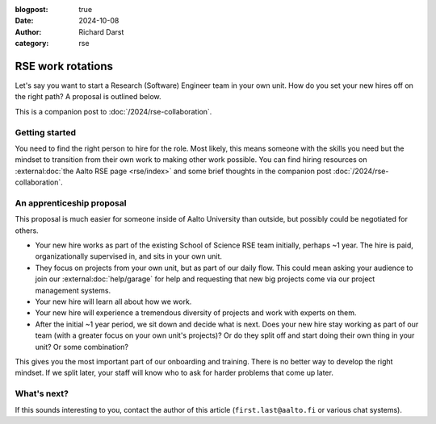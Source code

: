 :blogpost: true
:date: 2024-10-08
:author: Richard Darst
:category: rse


RSE work rotations
==================

Let's say you want to start a Research (Software) Engineer team in
your own unit.  How do you set your new hires off on the right
path?  A proposal is outlined below.

This is a companion post to :doc:`/2024/rse-collaboration`.



Getting started
---------------

You need to find the right person to hire for the role.  Most likely,
this means someone with the skills you need but the mindset to
transition from their own work to making other work possible.  You can
find hiring resources on :external:doc:`the Aalto RSE page
<rse/index>` and some brief thoughts in the companion post
:doc:`/2024/rse-collaboration`.



An apprenticeship proposal
--------------------------

This proposal is much easier for someone inside of Aalto University
than outside, but possibly could be negotiated for others.

- Your new hire works as part of the existing School of Science RSE
  team initially, perhaps ~1 year.  The hire is paid,
  organizationally supervised in, and sits in your own unit.
- They focus on projects from your own unit, but as part of our daily
  flow.  This could mean asking your audience to join our
  :external:doc:`help/garage` for help and requesting that new big
  projects come via our project management systems.
- Your new hire will learn all about how we work.
- Your new hire will experience a tremendous diversity of projects and
  work with experts on them.
- After the initial ~1 year period, we sit down and decide what is
  next.  Does your new hire stay working as part of our team (with a
  greater focus on your own unit's projects)?  Or do they split off
  and start doing their own thing in your unit?  Or some combination?

This gives you the most important part of our onboarding and training.
There is no better way to develop the right mindset.  If we split
later, your staff will know who to ask for harder problems that come
up later.



What's next?
------------

If this sounds interesting to you, contact the author of this article
(``first.last@aalto.fi`` or various chat systems).
